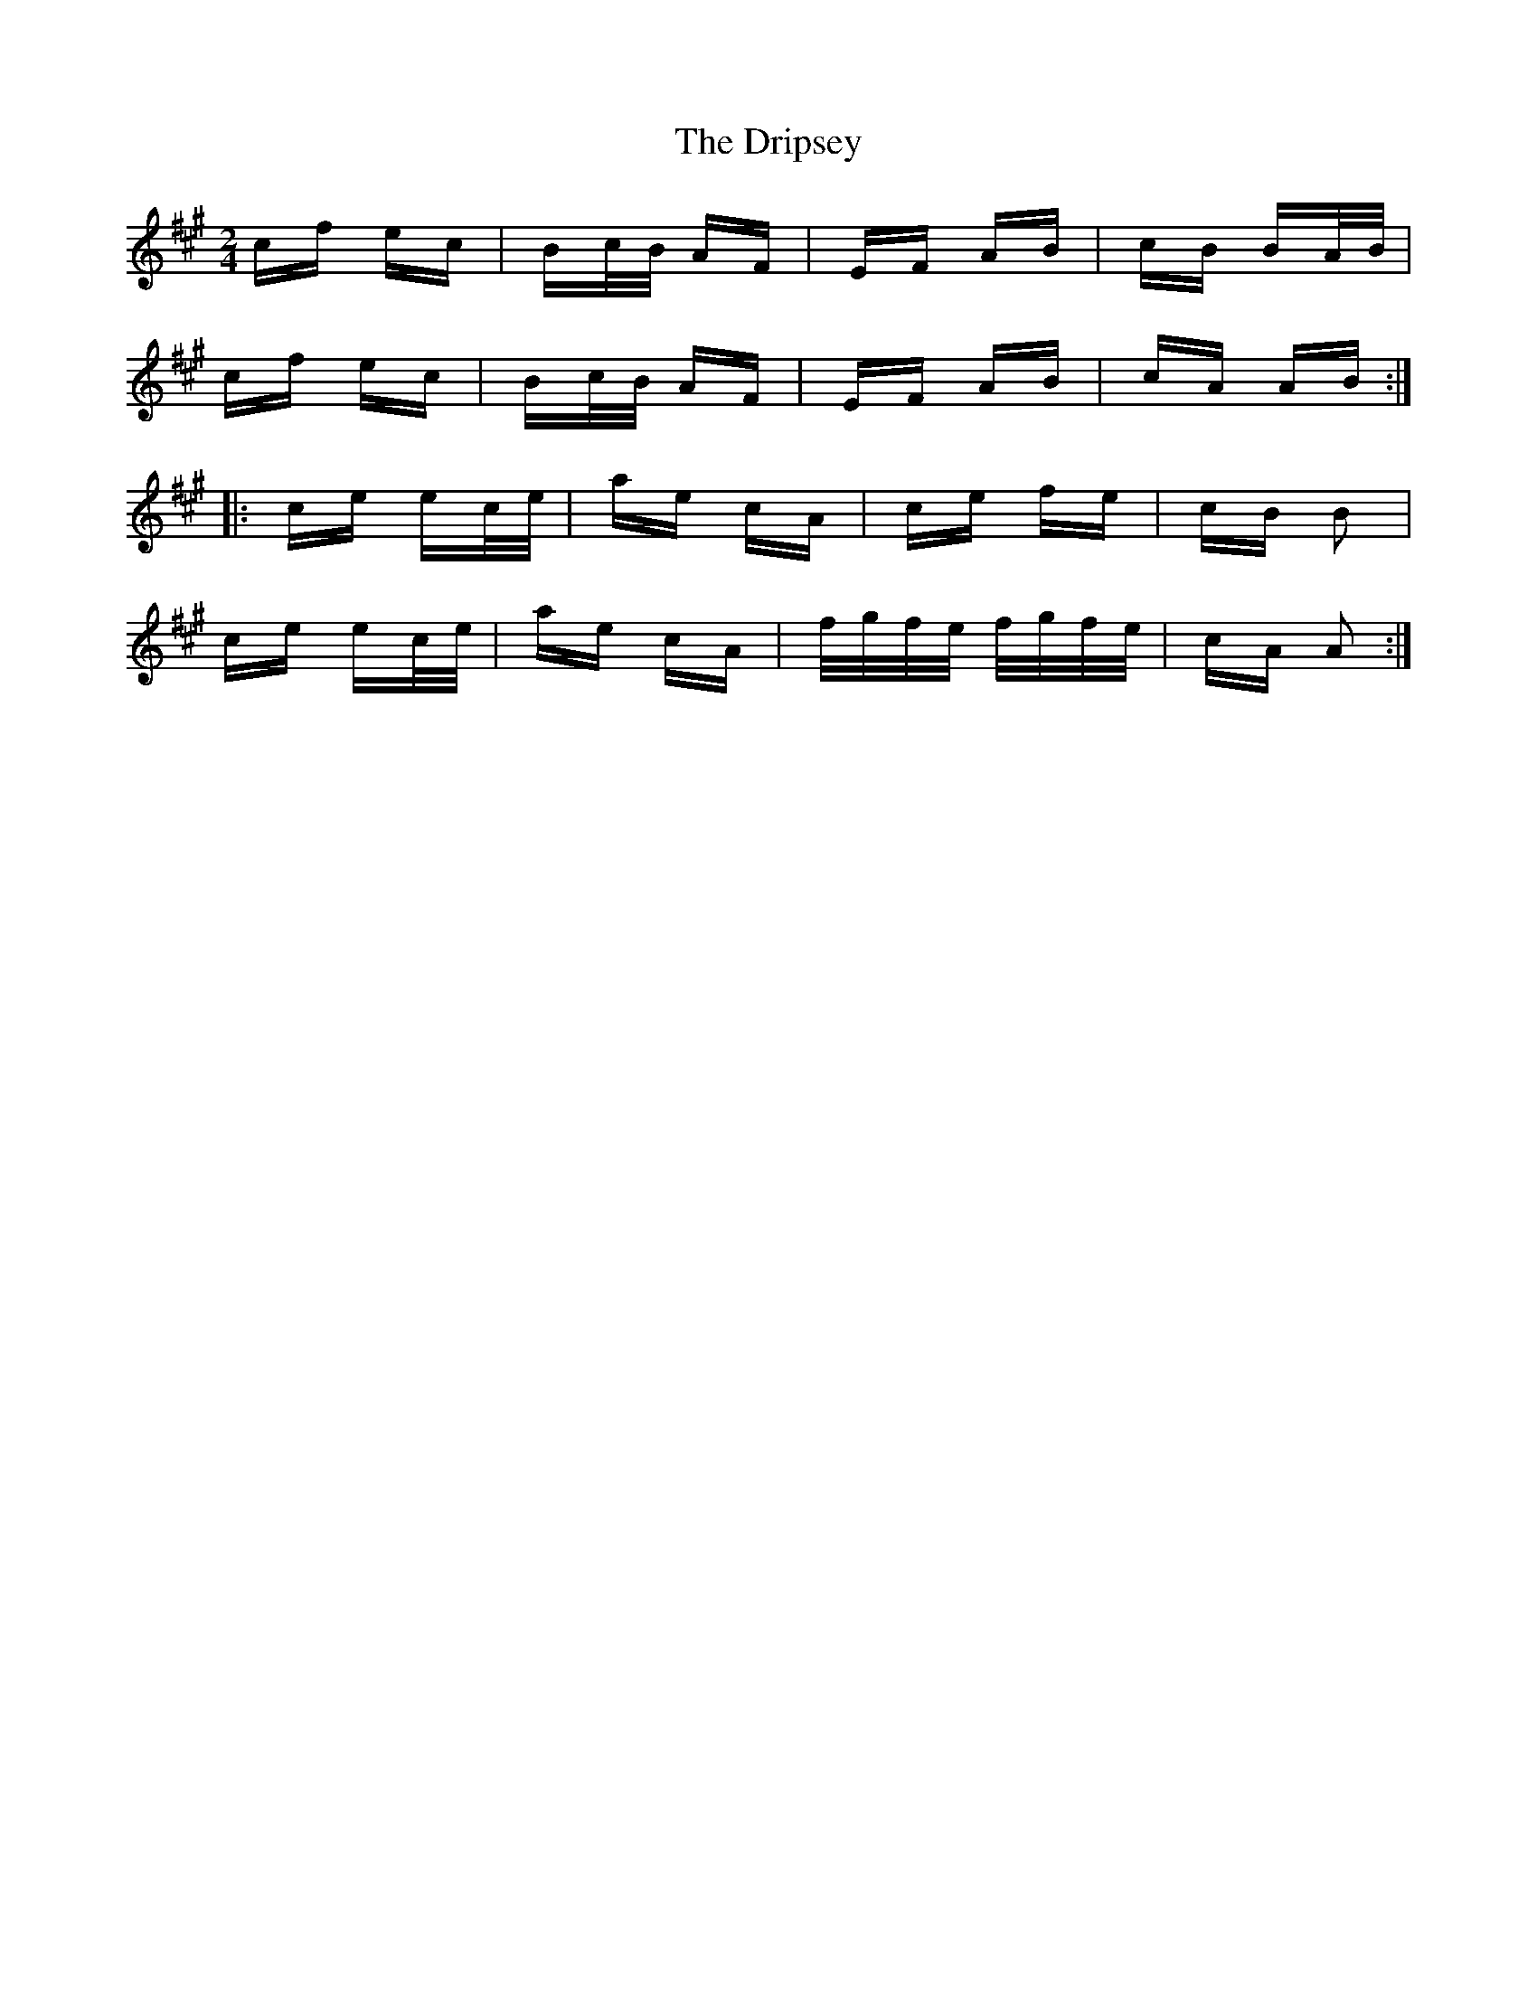 X: 10859
T: Dripsey, The
R: polka
M: 2/4
K: Amajor
cf ec|Bc/B/ AF|EF AB|cB BA/B/|
cf ec|Bc/B/ AF|EF AB|cA AB:|
|:ce ec/e/|ae cA|ce fe|cB B2|
ce ec/e/|ae cA|f/g/f/e/ f/g/f/e/|cA A2:|

